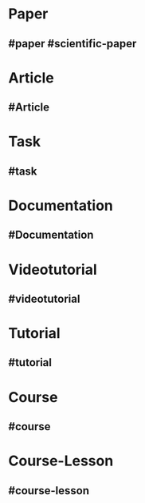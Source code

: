 * Paper
  :PROPERTIES:
  :template: Paper
  :template-including-parent: false
  :END:
** #paper #scientific-paper
   :PROPERTIES:
   :type: [[Paper]]
   :language: [[english]]
   :rating: [[0/10]]
   :source-name: -
   :source-link: -
   :file: -
   :year-publication: -
   :author: -
   :tags: -
   :END:
* Article
  :PROPERTIES:
  :template: Article
  :template-including-parent: false
  :END:
** #Article
   :PROPERTIES:
   :type: [[Article]]
   :tags: -
   :date-created: <% today %>
   :date-updated: <% today %>
   :END:
* Task
  :PROPERTIES:
  :template: Task
  :template-including-parent: false
  :END:
** #task
   :PROPERTIES:
   :type: [[Task]]
   :priority: -
   :tags: -
   :date-created: <% today %>
   :date-updated: <% today %>
   :END:
* Documentation
  :PROPERTIES:
  :template: Documentation
  :template-including-parent: false
  :END:
** #Documentation
   :PROPERTIES:
   :type: [[Documentation]]
   :source-type: [[non-official]]
   :language: [[english]]
   :rating: [[0/10]]
   :link: -
   :file: -
   :author: -
   :tags: -
   :END:
* Videotutorial
  :PROPERTIES:
  :template: Videotutorial
  :template-including-parent: false
  :END:
** #videotutorial
   :PROPERTIES:
   :type: [[Videotutorial]]
   :level: [[easy]]
   :language: [[english]]
   :content-type: [[theory]] [[practice]]
   :rating: [[0/10]]
   :link: -
   :channel: -
   :tags: -
   :END:
* Tutorial
  :PROPERTIES:
  :template: Tutorial
  :template-including-parent: false
  :END:
** #tutorial
   :PROPERTIES:
   :type: [[Tutorial]]
   :level: [[easy]]
   :language: [[english]]
   :content-type: [[theory]] [[practice]]
   :rating: [[0/10]]
   :source-type: [[non-official]]
   :link: -
   :tags: -
   :END:
* Course
  :PROPERTIES:
  :template: Course
  :template-including-parent: false
  :END:
** #course
   :PROPERTIES:
   :type: [[Course]]
   :level: [[easy]]
   :language: [[english]]
   :content-type: [[theory]] [[practice]]
   :rating: [[0/10]]
   :source-type: [[non-official]]
   :website: -
   :playlist: -
   :year-publication: -
   :book: -
   :author: -
   :tags: -
   :END:
* Course-Lesson
  :PROPERTIES:
  :template: course-lesson
  :template-including-parent: false
  :END:
** #course-lesson
   :PROPERTIES:
   :type: [[course-lesson]]
   :level: [[easy]]
   :content-type: [[theory]] [[practice]]
   :rating: [[0/10]]
   :link: -
   :tags: -
   :END:
